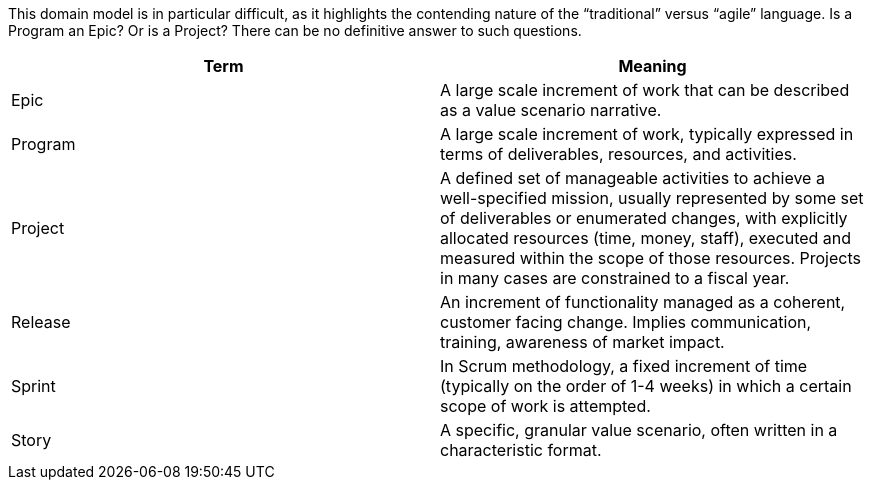 
This domain model is in particular difficult, as it highlights the contending nature of the “traditional” versus “agile” language. Is a Program an Epic? Or is a Project? There can be no definitive answer to such questions.

[cols="2*", options="header"]
|====
|Term |Meaning
|Epic
|A large scale increment of work that can be described as a value scenario narrative.
|Program
|A large scale increment of work, typically expressed in terms of deliverables, resources, and activities.
|Project
|A defined set of manageable activities to achieve a well-specified mission, usually represented by some set of deliverables or enumerated changes, with explicitly allocated resources (time, money, staff), executed and measured within the scope of those resources. Projects in many cases are constrained to a fiscal year.
|Release
|An increment of functionality managed as a coherent, customer facing change. Implies communication, training, awareness of market impact.
|Sprint
|In Scrum methodology, a fixed increment of time (typically on the order of 1-4 weeks) in which a certain scope of work is attempted.
|Story
|A specific, granular value scenario, often written in a characteristic format.
|====
